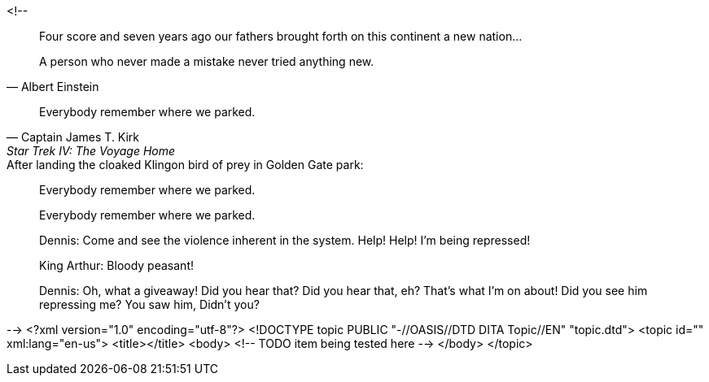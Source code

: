 <!--
// .basic
[quote]
Four score and seven years ago our fathers brought forth
on this continent a new nation...

// .with-attribution
[quote, Albert Einstein]
A person who never made a mistake never tried anything new.

// .with-attribution-and-citetitle
[quote, Captain James T. Kirk, Star Trek IV: The Voyage Home]
Everybody remember where we parked.

// .with-title
.After landing the cloaked Klingon bird of prey in Golden Gate park:
[quote]
Everybody remember where we parked.

// .with-id-and-role
[quote, id="parking", role="startrek"]
Everybody remember where we parked.

// .block
____
Dennis: Come and see the violence inherent in the system. Help! Help! I'm being repressed!

King Arthur: Bloody peasant!

Dennis: Oh, what a giveaway! Did you hear that? Did you hear that, eh? That's what I'm on about! Did you see him repressing me? You saw him, Didn't you?
____
-->
<?xml version="1.0" encoding="utf-8"?>
<!DOCTYPE topic PUBLIC "-//OASIS//DTD DITA Topic//EN" "topic.dtd">
<topic id="" xml:lang="en-us">
<title></title>
<body>
<!-- TODO item being tested here -->
</body>
</topic>

